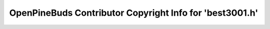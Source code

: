 =========================================================
OpenPineBuds Contributor Copyright Info for 'best3001.h'
=========================================================


